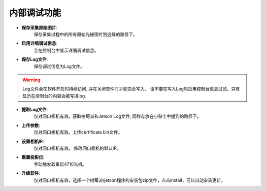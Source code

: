 .. 中文only

内部调试功能
=================

- **保存采集原始图片**:
   保存采集过程中的所有原始光栅图片到选择的路径下。

- **启用详细调试信息**:
   会在控制台中显示详细调试信息。

- **保存Log文件**:
   保存调试信息为Log文件。

.. warning::
   Log文件会在软件开启时持续访问, 并在关闭软件时才能完全写入。
   请不要在写入Log时启用控制台信息过滤。只有显示在控制台的内容会被写进log.

.. tips::
   Log文件的保存路径在 "C:\用户\<用户名>>\AppData\Local\DaoAI\Camera Studio\logs\" 目录下

- **提取Log文件**:
   仅对网口相机有效。获取树莓派和Jetson Log文件, 同样存放在小贴士中提到的路径下。 

- **上传参数**:
   仅对网口相机有效。上传certificate bin文件。

- **设置相机IP**:
   仅对网口相机有效。 修改网口相机的默认IP。

- **重置投影仪**:
   手动触发软重启4710光机。

- **升级软件**:
   仅对网口相机有效，选择一个树莓派/jetson程序的安装包zip文件，点击install，可以自动安装更新。





